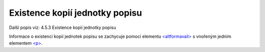 .. _ead_item_types_ex_kopii:

===========================================
Existence kopií jednotky popisu
===========================================

Další popis viz: 4.5.3 Existence kopií jednotky popisu

Informace o existenci kopií jednotek popisu se zachycuje pomocí 
elementu `<altformavail> <https://loc.gov/ead/EAD3taglib/EAD3-TL-eng.html#elem-altformavail>`_
s vnořeným jedním elementem 
`<p> <https://loc.gov/ead/EAD3taglib/EAD3-TL-eng.html#elem-p>`_.



.. code-block:: xml
  :caption: Příklad zápisu kopií jednotky popisu

  <ead:altformavail>
    <ead:p>Mikrofilm č. 452</ead:p>
  </ead:altformavail>
